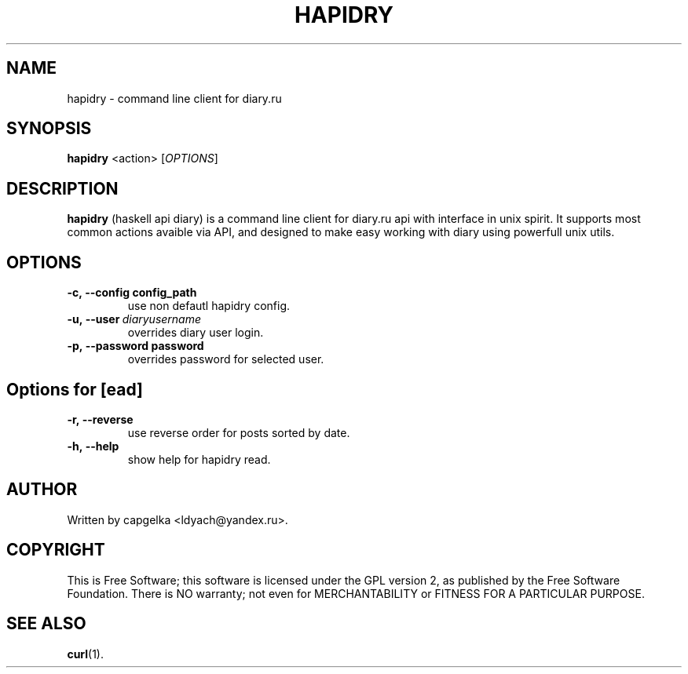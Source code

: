 .TH HAPIDRY 1
.SH NAME
hapidry \- command line client for diary.ru
.SH SYNOPSIS
.B hapidry
<action>
[\fIOPTIONS\fR] 

.SH DESCRIPTION
.B hapidry
(haskell api diary) is a command line client for diary.ru api with interface in unix spirit. It supports most common actions avaible via API, and designed to make easy working with
diary using powerfull unix utils.


.SH OPTIONS
.
.TP
.BI -c,\ --config\ config_path 
use non defautl hapidry config.
.TP
.BI -u,\ --user \ diaryusername
overrides diary user login.
.TP
.BI -p,\ --password\ password
overrides password for selected user.


.
.SH Options for [\fread\fR] 
.
.TP
.BI -r,\ --reverse 
use reverse order for posts sorted by date.

.TP
.BI -h,\ --help
show help for hapidry read.

.SH AUTHOR
.
Written by capgelka <ldyach@yandex.ru>.
.
.SH COPYRIGHT

.br
This is Free Software; this software is licensed under the GPL version 2, as published by the Free Software Foundation.
There is NO warranty; not even for MERCHANTABILITY or FITNESS FOR A PARTICULAR PURPOSE.
.
.SH SEE ALSO
.
.BR curl (1).
